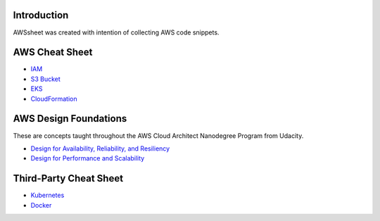 
.. raw:: html

    <p align="center">
      <a href="https://github.com/alvaroandresgarayromero/awssheeet/blob/main/LICENSE">
        <img src="https://img.shields.io/badge/License-MIT-blue.svg" alt="License MIT">
      </a>
    </p>


Introduction
=============

AWSsheet was created with intention of collecting AWS code snippets.


AWS Cheat Sheet
=================

- `IAM <docs/notes/aws-iam-basics.rst>`_
- `S3 Bucket <docs/notes/aws-s3-bucket-basics.rst>`_
- `EKS <docs/notes/aws-eks-basics.rst>`_
- `CloudFormation <docs/notes/aws-cloudformation.rst>`_

AWS Design Foundations
========================

These are concepts taught throughout the AWS Cloud Architect Nanodegree Program from Udacity.

- `Design for Availability, Reliability, and Resiliency <docs/notes/aws-arr.rst>`_
- `Design for Performance and Scalability <docs/notes/aws-dps.rst>`_


Third-Party Cheat Sheet
========================
- `Kubernetes <docs/notes/kubernetes-basics.rst>`_
- `Docker <docs/notes/docker-basics.rst>`_

